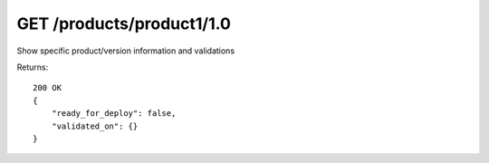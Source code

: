 GET /products/product1/1.0
==========================

Show specific product/version information and validations


Returns::

    200 OK
    {
        "ready_for_deploy": false,
        "validated_on": {}
    }
